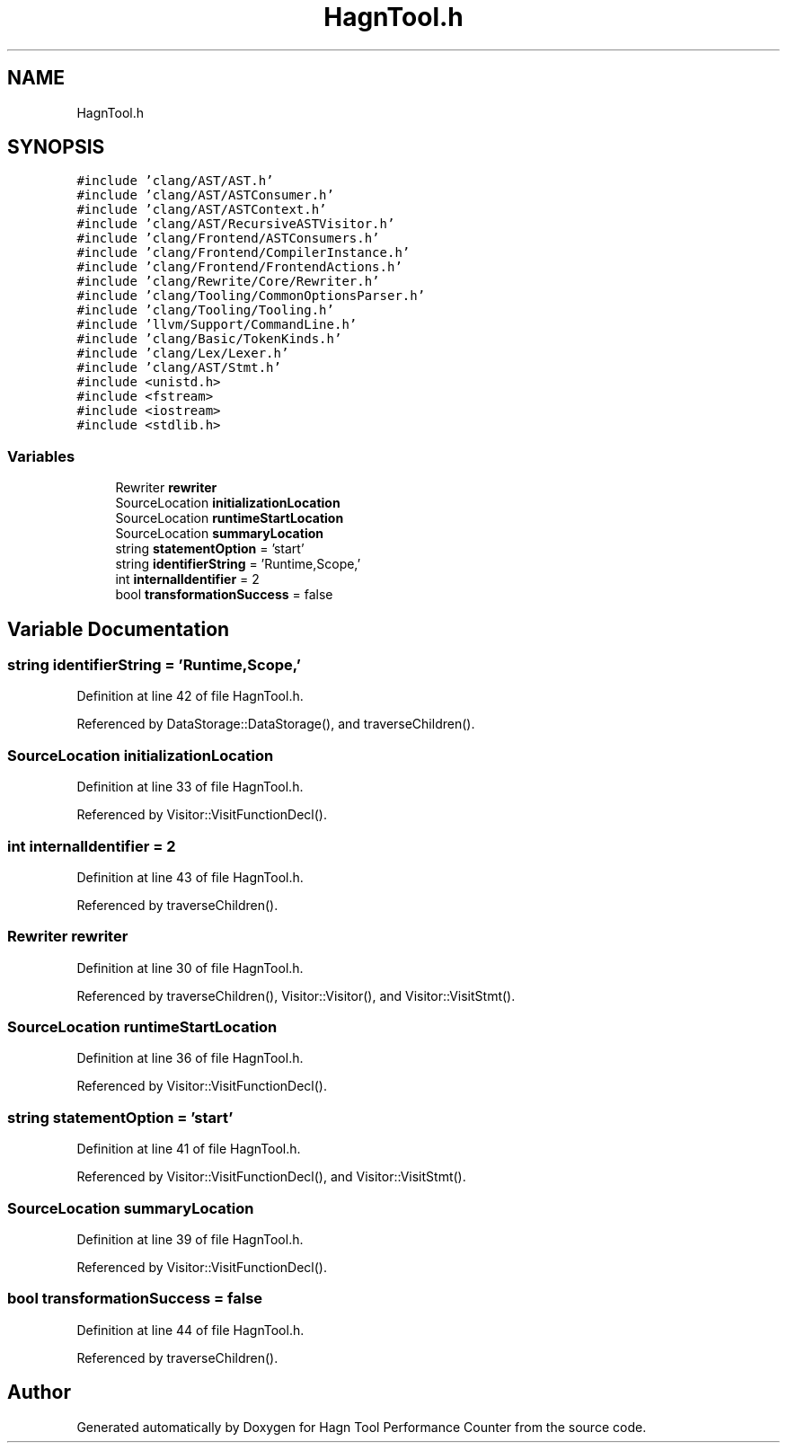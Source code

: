 .TH "HagnTool.h" 3 "Sun Nov 14 2021" "Version 1.0" "Hagn Tool Performance Counter" \" -*- nroff -*-
.ad l
.nh
.SH NAME
HagnTool.h
.SH SYNOPSIS
.br
.PP
\fC#include 'clang/AST/AST\&.h'\fP
.br
\fC#include 'clang/AST/ASTConsumer\&.h'\fP
.br
\fC#include 'clang/AST/ASTContext\&.h'\fP
.br
\fC#include 'clang/AST/RecursiveASTVisitor\&.h'\fP
.br
\fC#include 'clang/Frontend/ASTConsumers\&.h'\fP
.br
\fC#include 'clang/Frontend/CompilerInstance\&.h'\fP
.br
\fC#include 'clang/Frontend/FrontendActions\&.h'\fP
.br
\fC#include 'clang/Rewrite/Core/Rewriter\&.h'\fP
.br
\fC#include 'clang/Tooling/CommonOptionsParser\&.h'\fP
.br
\fC#include 'clang/Tooling/Tooling\&.h'\fP
.br
\fC#include 'llvm/Support/CommandLine\&.h'\fP
.br
\fC#include 'clang/Basic/TokenKinds\&.h'\fP
.br
\fC#include 'clang/Lex/Lexer\&.h'\fP
.br
\fC#include 'clang/AST/Stmt\&.h'\fP
.br
\fC#include <unistd\&.h>\fP
.br
\fC#include <fstream>\fP
.br
\fC#include <iostream>\fP
.br
\fC#include <stdlib\&.h>\fP
.br

.SS "Variables"

.in +1c
.ti -1c
.RI "Rewriter \fBrewriter\fP"
.br
.ti -1c
.RI "SourceLocation \fBinitializationLocation\fP"
.br
.ti -1c
.RI "SourceLocation \fBruntimeStartLocation\fP"
.br
.ti -1c
.RI "SourceLocation \fBsummaryLocation\fP"
.br
.ti -1c
.RI "string \fBstatementOption\fP = 'start'"
.br
.ti -1c
.RI "string \fBidentifierString\fP = 'Runtime,Scope,'"
.br
.ti -1c
.RI "int \fBinternalIdentifier\fP = 2"
.br
.ti -1c
.RI "bool \fBtransformationSuccess\fP = false"
.br
.in -1c
.SH "Variable Documentation"
.PP 
.SS "string identifierString = 'Runtime,Scope,'"

.PP
Definition at line 42 of file HagnTool\&.h\&.
.PP
Referenced by DataStorage::DataStorage(), and traverseChildren()\&.
.SS "SourceLocation initializationLocation"

.PP
Definition at line 33 of file HagnTool\&.h\&.
.PP
Referenced by Visitor::VisitFunctionDecl()\&.
.SS "int internalIdentifier = 2"

.PP
Definition at line 43 of file HagnTool\&.h\&.
.PP
Referenced by traverseChildren()\&.
.SS "Rewriter rewriter"

.PP
Definition at line 30 of file HagnTool\&.h\&.
.PP
Referenced by traverseChildren(), Visitor::Visitor(), and Visitor::VisitStmt()\&.
.SS "SourceLocation runtimeStartLocation"

.PP
Definition at line 36 of file HagnTool\&.h\&.
.PP
Referenced by Visitor::VisitFunctionDecl()\&.
.SS "string statementOption = 'start'"

.PP
Definition at line 41 of file HagnTool\&.h\&.
.PP
Referenced by Visitor::VisitFunctionDecl(), and Visitor::VisitStmt()\&.
.SS "SourceLocation summaryLocation"

.PP
Definition at line 39 of file HagnTool\&.h\&.
.PP
Referenced by Visitor::VisitFunctionDecl()\&.
.SS "bool transformationSuccess = false"

.PP
Definition at line 44 of file HagnTool\&.h\&.
.PP
Referenced by traverseChildren()\&.
.SH "Author"
.PP 
Generated automatically by Doxygen for Hagn Tool Performance Counter from the source code\&.

